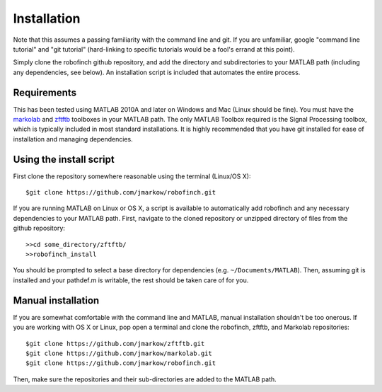 Installation
=============

Note that this assumes a passing familiarity with the command line and git.  If you are unfamiliar, google "command line tutorial" and "git tutorial" (hard-linking to specific tutorials would be a fool's errand at this point).  

Simply clone the robofinch github repository, and add the directory and subdirectories to your MATLAB path (including any dependencies, see below).  An installation script is included that automates the entire process.

Requirements
------------

This has been tested using MATLAB 2010A and later on Windows and Mac (Linux should be fine). You must have the `markolab <https://github.com/jmarkow/markolab/>`_ and `zftftb <https://github.com/jmarkow/zftftb/>`_ toolboxes in your MATLAB path. The only MATLAB Toolbox required is the Signal Processing toolbox, which is typically included in most standard installations.  It is highly recommended that you have git installed for ease of installation and managing dependencies.

Using the install script
------------------------

First clone the repository somewhere reasonable using the terminal (Linux/OS X)::

	$git clone https://github.com/jmarkow/robofinch.git

If you are running MATLAB on Linux or OS X, a script is available to automatically add robofinch and any necessary dependencies to your MATLAB path.  First, navigate to the cloned repository or unzipped directory of files from the github repository::

  >>cd some_directory/zftftb/
  >>robofinch_install

You should be prompted to select a base directory for dependencies (e.g. ``~/Documents/MATLAB``).  Then, assuming git is installed and your pathdef.m is writable, the rest should be taken care of for you.

Manual installation
-------------------

If you are somewhat comfortable with the command line and MATLAB, manual installation shouldn't be too onerous.  If you are working with OS X or Linux, pop open a terminal and clone the robofinch, zftftb, and Markolab repositories::

  $git clone https://github.com/jmarkow/zftftb.git
  $git clone https://github.com/jmarkow/markolab.git
  $git clone https://github.com/jmarkow/robofinch.git

Then, make sure the repositories and their sub-directories are added to the MATLAB path.
